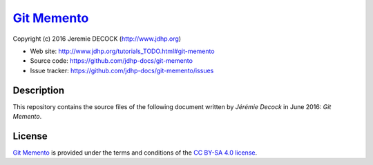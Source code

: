====
`Git Memento`_
====

Copyright (c) 2016 Jeremie DECOCK (http://www.jdhp.org)

* Web site: http://www.jdhp.org/tutorials_TODO.html#git-memento
* Source code: https://github.com/jdhp-docs/git-memento
* Issue tracker: https://github.com/jdhp-docs/git-memento/issues

Description
===========

This repository contains the source files of the following document written by
*Jérémie Decock* in June 2016:
*Git Memento*.

License
=======

`Git Memento`_
is provided under the terms and conditions of the `CC BY-SA 4.0 license`_.

.. ............................................................................

.. _TODO: http://www.jdhp.org/tutorials_TODO.html#git-memento
.. _CC BY-SA 4.0 license: http://creativecommons.org/licenses/by-sa/4.0/


